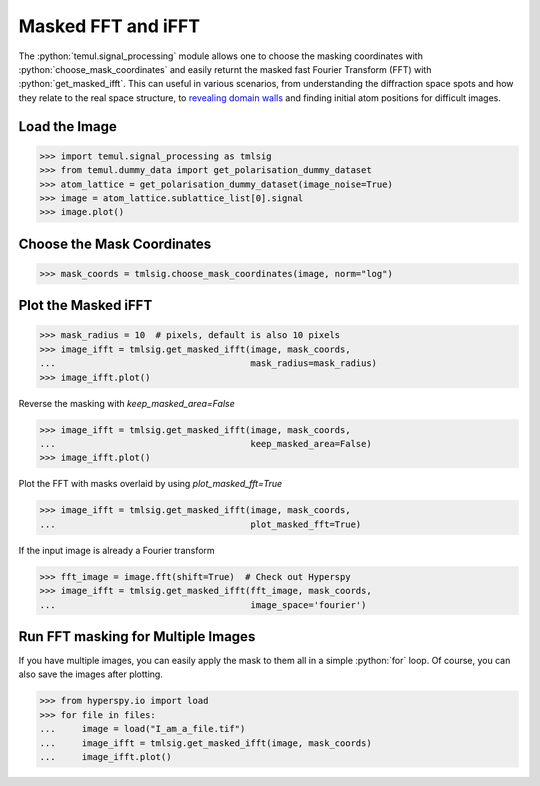.. _masked_fft_tutorial:

.. role:: python(code)
   :language: python


===================
Masked FFT and iFFT
===================

The :python:`temul.signal_processing` module allows one to choose the masking coordinates with
:python:`choose_mask_coordinates` and easily returnt the masked fast Fourier Transform (FFT) with
:python:`get_masked_ifft`. This can useful in various scenarios, from understanding
the diffraction space spots and how they relate to the real space structure,
to `revealing domain walls <https://onlinelibrary.wiley.com/doi/abs/10.1111/jmi.12876>`_
and finding initial atom positions for difficult images.


Load the Image
--------------------------

.. code-block:: python

    >>> import temul.signal_processing as tmlsig
    >>> from temul.dummy_data import get_polarisation_dummy_dataset
    >>> atom_lattice = get_polarisation_dummy_dataset(image_noise=True)
    >>> image = atom_lattice.sublattice_list[0].signal
    >>> image.plot()

.. image:: tutorial_images/polarisation_vectors_tutorial/image_uncalibrated.png
    :scale: 60 %


Choose the Mask Coordinates
---------------------------

.. code-block:: python

    >>> mask_coords = tmlsig.choose_mask_coordinates(image, norm="log")

.. image:: tutorial_images/polarisation_vectors_tutorial/choose_mask_coords.gif
    :scale: 60 %
    :align: center




Plot the Masked iFFT
--------------------

.. code-block:: python

    >>> mask_radius = 10  # pixels, default is also 10 pixels
    >>> image_ifft = tmlsig.get_masked_ifft(image, mask_coords, 
    ...                                     mask_radius=mask_radius)
    >>> image_ifft.plot()

.. image:: tutorial_images/polarisation_vectors_tutorial/ifft_1.png
    :scale: 60 %

Reverse the masking with `keep_masked_area=False`

.. code-block:: python

    >>> image_ifft = tmlsig.get_masked_ifft(image, mask_coords, 
    ...                                     keep_masked_area=False)
    >>> image_ifft.plot()

.. image:: tutorial_images/polarisation_vectors_tutorial/ifft_2.png
    :scale: 60 %

Plot the FFT with masks overlaid by using `plot_masked_fft=True`

.. code-block:: python

    >>> image_ifft = tmlsig.get_masked_ifft(image, mask_coords, 
    ...                                     plot_masked_fft=True)

.. image:: tutorial_images/polarisation_vectors_tutorial/ifft_3.png
    :scale: 50 %


If the input image is already a Fourier transform

.. code-block:: python

    >>> fft_image = image.fft(shift=True)  # Check out Hyperspy
    >>> image_ifft = tmlsig.get_masked_ifft(fft_image, mask_coords,
    ...                                     image_space='fourier')



Run FFT masking for Multiple Images
-----------------------------------

If you have multiple images, you can easily apply the mask to them all in a
simple :python:`for` loop. Of course, you can also save the images after plotting.

.. code-block:: python

    >>> from hyperspy.io import load
    >>> for file in files:
    ...     image = load("I_am_a_file.tif")
    ...     image_ifft = tmlsig.get_masked_ifft(image, mask_coords)
    ...     image_ifft.plot()
